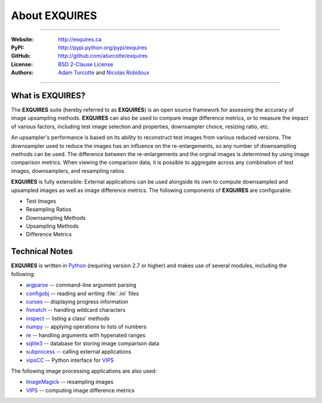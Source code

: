 ******************
About **EXQUIRES**
******************

.. image:: _images/exquires-logo.png

----

:Website: `<http://exquires.ca>`_
:PyPI:    `<http://pypi.python.org/pypi/exquires>`_
:GitHub:  `<http://github.com/aturcotte/exquires>`_
:License: `BSD 2-Clause License`_
:Authors: `Adam Turcotte`_ and `Nicolas Robidoux`_

.. _BSD 2-Clause License: http://www.opensource.org/licenses/bsd-license.php
.. _Adam Turcotte: mailto:adam.turcotte@gmail.com
.. _Nicolas Robidoux: mailto:nicolas.robidoux@gmail.com

----

=====================
What is **EXQUIRES**?
=====================

The **EXQUIRES** suite (hereby referred to as **EXQUIRES**) is an open source
framework for assessing the accuracy of image upsampling methods. **EXQUIRES**
can also be used to compare image difference metrics, or to measure the impact
of various factors, including test image selection and properties, downsampler
choice, resizing ratio, etc.

An upsampler's performance is based on its ability to reconstruct test images
from various reduced versions. The downsampler used to reduce the images has an
influence on the re-enlargements, so any number of downsampling methods can be
used. The difference between the re-enlargements and the orginal images is
determined by using image comparison metrics. When viewing the comparison data,
it is possible to aggregate across any combination of test images,
downsamplers, and resampling ratios.

**EXQUIRES** is fully extensible: External applications can be used alongside
its own to compute downsampled and upsampled images as well as image
difference metrics. The following components of **EXQUIRES** are configurable:

* Test Images
* Resampling Ratios
* Downsampling Methods
* Upsampling Methods
* Difference Metrics

===============
Technical Notes
===============

**EXQUIRES** is written in `Python`_ (requiring version 2.7 or higher)
and makes use of several modules, including the following:

.. _Python: http://python.org/

* `argparse`_ -- command-line argument parsing
* `configobj`_ -- reading and writing :file:`.ini` files
* `curses`_ -- displaying progress information
* `fnmatch`_ -- handling wildcard characters
* `inspect`_ -- listing a class' methods
* `numpy`_ -- applying operations to lists of numbers
* `re`_ -- handling arguments with hypenated ranges
* `sqlite3`_ -- database for storing image comparison data
* `subprocess`_ -- calling external applications
* `vipsCC`_ -- Python interface for `VIPS`_

.. _argparse: http://code.google.com/p/argparse/
.. _configobj: http://www.voidspace.org.uk/python/configobj.html
.. _curses: http://docs.python.org/library/curses.html
.. _fnmatch: http://docs.python.org/library/fnmatch.html
.. _inspect: http://docs.python.org/library/inspect.html
.. _numpy: http://numpy.scipy.org/
.. _re: http://docs.python.org/library/re.html
.. _sqlite3: http://docs.python.org/library/sqlite3.html
.. _subprocess: http://docs.python.org/library/subprocess.html
.. _vipsCC: http://www.vips.ecs.soton.ac.uk/index.php?title=Python
.. _VIPS: http://www.vips.ecs.soton.ac.uk/

The following image processing applications are also used:

* `ImageMagick`_ -- resampling images
* `VIPS`_ -- computing image difference metrics

.. _ImageMagick: http://www.imagemagick.org/
.. _VIPS: http://www.vips.ecs.soton.ac.uk/
